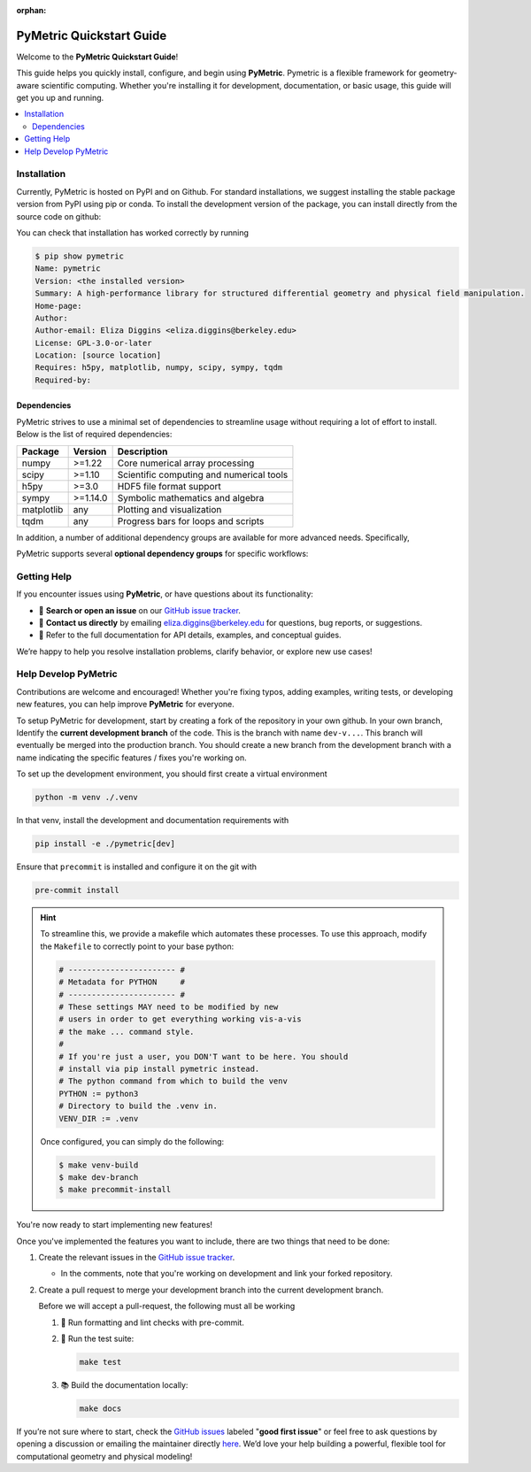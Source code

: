 :orphan:

.. image:: ../images/PyMetric.png
   :width: 300px
   :align: center

.. _quickstart:
==========================
PyMetric Quickstart Guide
==========================

Welcome to the **PyMetric Quickstart Guide**!

This guide helps you quickly install, configure, and begin using **PyMetric**. Pymetric is a
flexible framework for geometry-aware scientific computing. Whether you're installing
it for development, documentation, or basic usage, this guide will get you up and running.

.. contents::
   :local:
   :depth: 2


.. _installation:
Installation
------------

Currently, PyMetric is hosted on PyPI and on Github. For standard installations,
we suggest installing the stable package version from PyPI using pip or conda. To
install the development version of the package, you can install directly from the source
code on github:

.. tab-set::

   .. tab-item:: 📦 PyPI (Stable)

      The recommended way to install **PyMetric** is via PyPI:

      .. code-block:: bash

         pip install pymetric-lib

      This installs the latest stable release, suitable for most users. Additional
      options are available (see advanced installation).

   .. tab-item:: 🧪 Development (GitHub)

      To install the latest development version directly from GitHub:

      .. code-block:: bash

         pip install git+https://github.com/pisces-project/pymetric

      Alternatively, clone and install locally:

      .. code-block:: bash

         git https://github.com/pisces-project/pymetric
         cd pymetric
         pip install -e .

      This is the suggested approach if you are intent on developing the
      code base.

   .. tab-item:: 📚 Conda (Experimental)

      If you're using **Conda**, you can install via `pip` in a conda environment:

      .. code-block:: bash

         conda create -n pymetric-env python=3.11
         conda activate pymetric-env
         pip install pymetric

      (A native conda package is not yet maintained, so this uses pip within conda.)

You can check that installation has worked correctly by running

.. code-block:: bash

    $ pip show pymetric
    Name: pymetric
    Version: <the installed version>
    Summary: A high-performance library for structured differential geometry and physical field manipulation.
    Home-page:
    Author:
    Author-email: Eliza Diggins <eliza.diggins@berkeley.edu>
    License: GPL-3.0-or-later
    Location: [source location]
    Requires: h5py, matplotlib, numpy, scipy, sympy, tqdm
    Required-by:

Dependencies
++++++++++++

PyMetric strives to use a minimal set of dependencies to streamline usage without
requiring a lot of effort to install. Below is the list of required dependencies:

+----------------+-----------+--------------------------------------------+
| Package        | Version   | Description                                |
+================+===========+============================================+
| numpy          | >=1.22    | Core numerical array processing            |
+----------------+-----------+--------------------------------------------+
| scipy          | >=1.10    | Scientific computing and numerical tools   |
+----------------+-----------+--------------------------------------------+
| h5py           | >=3.0     | HDF5 file format support                   |
+----------------+-----------+--------------------------------------------+
| sympy          | >=1.14.0  | Symbolic mathematics and algebra           |
+----------------+-----------+--------------------------------------------+
| matplotlib     | any       | Plotting and visualization                 |
+----------------+-----------+--------------------------------------------+
| tqdm           | any       | Progress bars for loops and scripts        |
+----------------+-----------+--------------------------------------------+

In addition, a number of additional dependency groups are available for more
advanced needs. Specifically,

PyMetric supports several **optional dependency groups** for specific workflows:

.. tab-set::

   .. tab-item:: 🧪 Development `[dev]`

      To install:

      .. code-block:: bash

         pip install pymetric-lib[dev]

      Includes tools for formatting, linting, and development workflows.

      +----------------+---------------------------+
      | Package        | Purpose                   |
      +================+===========================+
      | pytest         | Test framework            |
      +----------------+---------------------------+
      | pytest-cov     | Test coverage reporting   |
      +----------------+---------------------------+
      | black          | Code formatter            |
      +----------------+---------------------------+
      | mypy           | Static type checker       |
      +----------------+---------------------------+
      | pre-commit     | Git hook management       |
      +----------------+---------------------------+
      | jupyter        | Interactive notebooks     |
      +----------------+---------------------------+

   .. tab-item:: 📚 Documentation `[docs]`

      To install:

      .. code-block:: bash

         pip install pymetric-lib[docs]

      Includes packages required to build, style, and preview documentation.

      +------------------------------+-------------------------------------------+
      | Package                      | Purpose                                   |
      +==============================+===========================================+
      | sphinx                       | Core documentation generator              |
      +------------------------------+-------------------------------------------+
      | numpydoc                     | NumPy-style docstring parser              |
      +------------------------------+-------------------------------------------+
      | myst-parser                  | Markdown support via MyST                 |
      +------------------------------+-------------------------------------------+
      | sphinx-gallery               | Auto-build galleries from example scripts |
      +------------------------------+-------------------------------------------+
      | sphinx-design                | Responsive design components (tabs, etc.) |
      +------------------------------+-------------------------------------------+
      | jupyter                      | Notebook integration                      |
      +------------------------------+-------------------------------------------+
      | sphinxcontrib-*              | Various builder integrations (HTML, Qt)   |
      +------------------------------+-------------------------------------------+

   .. tab-item:: 🧪 Testing `[test]`

      To install:

      .. code-block:: bash

         pip install pymetric-lib[test]

      A minimal environment to run the test suite and property-based tests.

      +----------------+------------------------------+
      | Package        | Purpose                      |
      +================+==============================+
      | pytest         | Core test runner             |
      +----------------+------------------------------+
      | pytest-xdist   | Parallel test execution      |
      +----------------+------------------------------+
      | pytest-cov     | Test coverage metrics        |
      +----------------+------------------------------+
      | hypothesis     | Property-based testing       |
      +----------------+------------------------------+



Getting Help
------------

If you encounter issues using **PyMetric**, or have questions about its functionality:

- 💬 **Search or open an issue** on our `GitHub issue tracker <https://github.com/pisces-project/pymetric/issues>`_.
- 📧 **Contact us directly** by emailing `eliza.diggins@berkeley.edu <mailto:eliza.diggins@berkeley.edu>`__ for questions,
  bug reports, or suggestions.
- 📖 Refer to the full documentation for API details, examples, and conceptual guides.

We’re happy to help you resolve installation problems, clarify behavior, or explore new use cases!

Help Develop PyMetric
---------------------

Contributions are welcome and encouraged! Whether you're fixing typos, adding examples, writing tests, or developing new features,
you can help improve **PyMetric** for everyone.

To setup PyMetric for development, start by creating a fork of the repository in your own
github. In your own branch, Identify the **current development branch** of the code. This is
the branch with name ``dev-v...``. This branch will eventually be merged into
the production branch. You should create a new branch from the development branch with a name
indicating the specific features / fixes you're working on.

To set up the development environment, you should first create a virtual environment

.. code-block:: python

    python -m venv ./.venv

In that venv, install the development and documentation requirements with

.. code-block:: python

    pip install -e ./pymetric[dev]

Ensure that ``precommit`` is installed and configure it on the git with

.. code-block:: python

    pre-commit install

.. hint::

    To streamline this, we provide a makefile which automates these processes. To use this approach,
    modify the ``Makefile`` to correctly point to your base python:

    .. code-block:: makefile

        # ----------------------- #
        # Metadata for PYTHON     #
        # ----------------------- #
        # These settings MAY need to be modified by new
        # users in order to get everything working vis-a-vis
        # the make ... command style.
        #
        # If you're just a user, you DON'T want to be here. You should
        # install via pip install pymetric instead.
        # The python command from which to build the venv
        PYTHON := python3
        # Directory to build the .venv in.
        VENV_DIR := .venv


    Once configured, you can simply do the following:

    .. code-block:: bash

        $ make venv-build
        $ make dev-branch
        $ make precommit-install


You're now ready to start implementing new features!


Once you've implemented the features you want to include, there are two things that need
to be done:

1. Create the relevant issues in the `GitHub issue tracker <https://github.com/pisces-project/pymetric/issues>`_.

   - In the comments, note that you're working on development and link your forked repository.

2. Create a pull request to merge your development branch into the current development branch.

   Before we will accept a pull-request, the following must all be working

   1. 🧼 Run formatting and lint checks with pre-commit.
   2. 🧪 Run the test suite:

      .. code-block:: bash

            make test

   3. 📚 Build the documentation locally:

      .. code-block:: bash

          make docs

If you’re not sure where to start, check the
`GitHub issues <https://github.com/pisces-project/pymetric/issues>`__ labeled "**good first issue**" or feel
free to ask questions by opening a discussion or emailing the maintainer directly `here <eliza.diggins@berkeley.edu>`__.
We’d love your help building a powerful, flexible tool for computational geometry and physical modeling!
